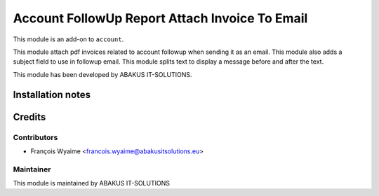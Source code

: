 =================================================
Account FollowUp Report Attach Invoice To Email
=================================================

This module is an add-on to ``account``.

This module attach pdf invoices related to account followup when sending it as an email.
This module also adds a subject field to use in followup email.
This module splits text to display a message before and after the text.

This module has been developed by ABAKUS IT-SOLUTIONS.

Installation notes
==================

Credits
=======

Contributors
------------

* François Wyaime <francois.wyaime@abakusitsolutions.eu>

Maintainer
-----------

.. image:: https://www.abakusitsolutions.eu/logos/abakus_logo_square_negatif.png
   :alt: ABAKUS IT-SOLUTIONS
   :target: http://www.abakusitsolutions.eu

This module is maintained by ABAKUS IT-SOLUTIONS

